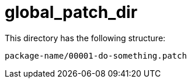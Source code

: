 = global_patch_dir

This directory has the following structure:

....
package-name/00001-do-something.patch
....
